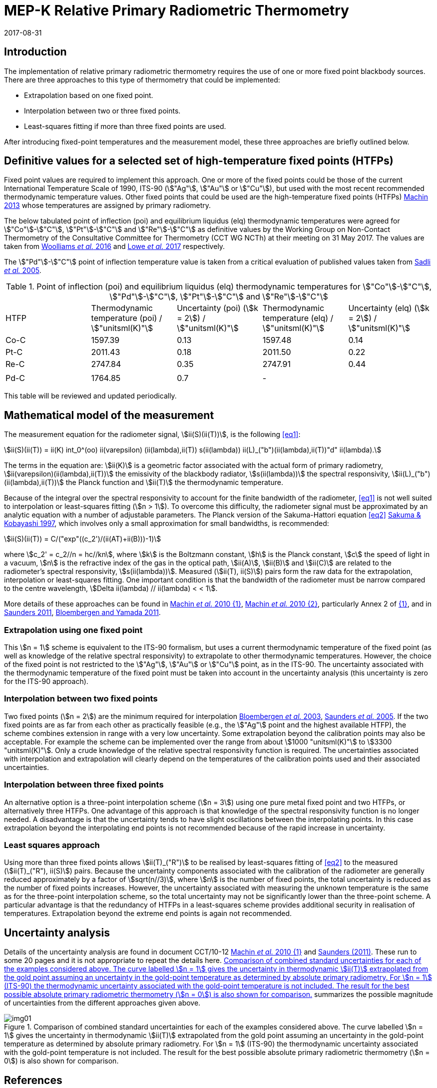 = MEP-K Relative Primary Radiometric Thermometry
:annex-id: 3
:appendix-id: 2
:partnumber: 1
:edition: 1
:copyright-year: 2017
:revdate: 2017-08-31
:language: en
:title-annex-en: MEP-K Relative Primary Radiometric Thermometry
:title-annex-fr:
:title-appendix-en: Mise en pratique
:title-appendix-fr: Mise en pratique
:title-part-en: Mise en pratique for the definition of the kelvin in the SI
:title-part-fr: Mise en pratique de la définition du kelvin
:title-en: The International System of Units
:title-fr: Le système international d'unités
:doctype: mise-en-pratique
:docnumber: SI MEP KRPRT
:committee-acronym: CCT
:committee-en: Consultative Committee for Thermometry
:committee-fr: Comité consultatif de thermométrie
:si-aspect: K_k
:fullname: Graham Machin
:affiliation: NPL
:address: Teddington, UK
:fullname_2: Klaus Anhalt
:affiliation_2: PTB
:city_2: Berlin
:country_2: Germany
:fullname_3: Pieter Bloembergen
:affiliation_3: NIM
:city_3: Beijing
:country_3: China
:fullname_4: Mohamed Sadli
:affiliation_4: LNE-CNAM
:city_4: St Denis
:country_4: France
:fullname_5: Dave Lowe
:affiliation_5: NPL
:city_5: Teddington
:country_5: UK
:fullname_6: Peter Saunders
:affiliation_6: MSL
:city_6: Lower Hutt
:country_6: New Zealand
:fullname_7: Yoshiro Yamada
:affiliation_7: NMIJ
:city_7: Tsukuba
:country_7: Japan
:fullname_8: Howard Yoon
:affiliation_8: NIST
:city_8: Gaithersburg
:country_8: USA
:status: in-force
:imagesdir: images
:mn-document-class: bipm
:mn-output-extensions: xml,html,pdf,rxl
:local-cache-only:
:data-uri-image:
:uri: https://www.bipm.org/utils/en/pdf/si-mep/MeP-K-2018_Relative_Primary_Radiometry.pdf

== Introduction

The implementation of relative primary radiometric thermometry requires the use of one
or more fixed point blackbody sources. There are three approaches to this type of
thermometry that could be implemented:

* Extrapolation based on one fixed point.
* Interpolation between two or three fixed points.
* Least-squares fitting if more than three fixed points are used.

After introducing fixed-point temperatures and the measurement model, these three
approaches are briefly outlined below.

== Definitive values for a selected set of high-temperature fixed points (HTFPs)

Fixed point values are required to implement this approach. One or more of the fixed
points could be those of the current International Temperature Scale of 1990, ITS-90
(stem:["Ag"], stem:["Au"] or stem:["Cu"]), but used with the most recent recommended
thermodynamic temperature values. Other fixed points that could be used are the
high-temperature fixed points (HTFPs) <<machin6,Machin 2013>> whose temperatures are
assigned by primary radiometry.

The below tabulated point of inflection (poi) and equilibrium liquidus (elq)
thermodynamic temperatures were agreed for stem:["Co"]-stem:["C"],
stem:["Pt"]-stem:["C"] and stem:["Re"]-stem:["C"] as definitive values by
the Working Group on Non-Contact Thermometry of the Consultative Committee for
Thermometry (CCT WG NCTh) at their meeting on 31 May 2017. The values are taken from
<<wooliams, Woolliams _et al._ 2016>> and <<lowe, Lowe _et al._ 2017>> respectively.

The stem:["Pd"]-stem:["C"] point of inflection temperature value is taken from a
critical evaluation of published values taken from <<sadli, Sadli _et al._ 2005>>.

[[table1]]
[cols="^,^,^,^,^"]
.Point of inflection (poi) and equilibrium liquidus (elq) thermodynamic temperatures for stem:["Co"]-stem:["C"], stem:["Pd"]-stem:["C"], stem:["Pt"]-stem:["C"] and stem:["Re"]-stem:["C"]
|===
| HTFP a| Thermodynamic temperature (poi) / stem:["unitsml(K)"] a| Uncertainty (poi) (stem:[k = 2]) / stem:["unitsml(K)"] a| Thermodynamic temperature (elq) / stem:["unitsml(K)"] a| Uncertainty (elq) (stem:[k = 2]) / stem:["unitsml(K)"]
| Co-C | 1597.39 | 0.13 | 1597.48 | 0.14
| Pt-C | 2011.43 | 0.18 | 2011.50 | 0.22
| Re-C | 2747.84 | 0.35 | 2747.91 | 0.44
| | | | |
| Pd-C | 1764.85 | 0.7 | - |
|===

This table will be reviewed and updated periodically.

== Mathematical model of the measurement

The measurement equation for the radiometer signal, stem:[ii(S)(ii(T))], is the
following <<eq1>>:

[[eq1]]
[stem]
++++
ii(S)(ii(T)) = ii(K) int_0^(oo) ii(varepsilon) (ii(lambda),ii(T)) s(ii(lambda)) ii(L)_("b")(ii(lambda),ii(T))"d" ii(lambda).
++++

The terms in the equation are: stem:[ii(K)] is a geometric factor associated with the
actual form of primary radiometry, stem:[ii(varepsilon)(ii(lambda),ii(T))] the
emissivity of the blackbody radiator, stem:[s(ii(lambda))] the spectral responsivity,
stem:[ii(L)_("b")(ii(lambda),ii(T))] the Planck function and stem:[ii(T)] the
thermodynamic temperature.

Because of the integral over the spectral responsivity to account for the finite
bandwidth of the radiometer, <<eq1>> is not well suited to interpolation or
least-squares fitting (stem:[n > 1]). To overcome this difficulty, the radiometer signal
must be approximated by an analytic equation with a number of adjustable parameters. The
Planck version of the Sakuma-Hattori equation <<eq2>> <<sakuma,Sakuma & Kobayashi
1997>>, which involves only a small approximation for small bandwidths, is recommended:

[[eq2]]
[stem]
++++
ii(S)(ii(T)) = C/("exp"((c_2')/(ii(AT)+ii(B)))-1)
++++

where stem:[c_2' = c_2//n = hc//kn], where stem:[k] is the Boltzmann constant, stem:[h]
is the Planck constant, stem:[c] the speed of light in a vacuum, stem:[n] is the
refractive index of the gas in the optical path, stem:[ii(A)], stem:[ii(B)] and
stem:[ii(C)] are related to the radiometer's spectral responsivity,
stem:[s(ii(lambda))]. Measured (stem:[ii(T), ii(S)]) pairs form the raw data for the
extrapolation, interpolation or least-squares fitting. One important condition is that
the bandwidth of the radiometer must be narrow compared to the centre wavelength,
stem:[Delta ii(lambda) // ii(lambda) < < 1].

More details of these approaches can be found in <<machin4, Machin _et al._ 2010 {1}>>,
<<machin5, Machin _et al._ 2010 {2}>>, particularly Annex 2 of <<machin4, {1}>>, and in
<<saunders10, Saunders 2011>>, <<bloembergen1, Bloembergen and Yamada 2011>>.

=== Extrapolation using one fixed point

This stem:[n = 1] scheme is equivalent to the ITS-90 formalism, but uses a current
thermodynamic temperature of the fixed point (as well as knowledge of the relative
spectral responsivity) to extrapolate to other thermodynamic temperatures. However, the
choice of the fixed point is not restricted to the stem:["Ag"], stem:["Au"] or
stem:["Cu"] point, as in the ITS-90.
The uncertainty associated with the thermodynamic temperature of the fixed point must be
taken into account in the uncertainty analysis (this uncertainty is zero for the ITS-90
approach).

=== Interpolation between two fixed points

Two fixed points (stem:[n = 2]) are the minimum required for interpolation
<<bloembergen2, Bloembergen _et al._ 2003>>, <<saunders9, Saunders _et al._ 2005>>. If
the two fixed points are as far from each other as practically feasible (e.g., the stem:["Ag"]
point and the highest available HTFP), the scheme combines extension in range with a
very low uncertainty. Some extrapolation beyond the calibration points may also be
acceptable. For example the scheme can be implemented over the range from about
stem:[1000 "unitsml(K)"] to stem:[3300 "unitsml(K)"]. Only a crude knowledge of the
relative spectral responsivity function is required. The uncertainties associated with
interpolation and extrapolation will clearly depend on the temperatures of the
calibration points used and their associated uncertainties.

=== Interpolation between three fixed points

An alternative option is a three-point interpolation scheme (stem:[n = 3]) using one
pure metal fixed point and two HTFPs, or alternatively three HTFPs. One advantage of
this approach is that knowledge of the spectral responsivity function is no longer
needed. A disadvantage is that the uncertainty tends to have slight oscillations between
the interpolating points. In this case extrapolation beyond the interpolating end points
is not recommended because of the rapid increase in uncertainty.

=== Least squares approach

Using more than three fixed points allows stem:[ii(T)_("R")] to be realised by
least-squares fitting of <<eq2>> to the measured (stem:[ii(T)_("R"), ii(S)]) pairs.
Because the uncertainty components associated with the calibration of the radiometer are
generally reduced approximately by a factor of stem:[sqrt(n//3)], where stem:[n] is the
number of fixed points, the total uncertainty is reduced as the number of fixed points
increases. However, the uncertainty associated with measuring the unknown temperature is
the same as for the three-point interpolation scheme, so the total uncertainty may not
be significantly lower than the three-point scheme. A particular advantage is that the
redundancy of HTFPs in a least-squares scheme provides additional security in
realisation of temperatures. Extrapolation beyond the extreme end points is again not
recommended.

== Uncertainty analysis

Details of the uncertainty analysis are found in document CCT/10-12 <<machin4, Machin
_et al._ 2010 {1}>> and <<saunders10,Saunders (2011)>>. These run to some 20 pages and
it is not appropriate to repeat the details here. <<fig1>> summarizes the possible
magnitude of uncertainties from the different approaches given above.

[[fig1]]
.Comparison of combined standard uncertainties for each of the examples considered above. The curve labelled stem:[n = 1] gives the uncertainty in thermodynamic stem:[ii(T)] extrapolated from the gold point assuming an uncertainty in the gold-point temperature as determined by absolute primary radiometry. For stem:[n = 1] (ITS-90) the thermodynamic uncertainty associated with the gold-point temperature is not included. The result for the best possible absolute primary radiometric thermometry (stem:[n = 0]) is also shown for comparison.
image::img01.png[]

[bibliography]
== References

* [[[bloembergen1,1]]], Bloembergen, P., Yamada, Y., Yamamoto, N., Hartmann, J., "Realising the high-temperature part of a future ITS with the aid of eutectic metal-carbon fixed points", In: _Temperature its measurement and control in science and industry_, Vol 7, Part 1, ed. Dean Ripple (AIP, Melville, NY) pp. 291-296 (2003)

* [[[bloembergen2,1]]], Bloembergen, P., Yamada, Y., "Measurement of thermodynamic temperature above the silver point on the basis of the scheme n=2", _Int. J. Thermophys._, *32*, pp. 45-67 (2011)

* [[[lowe,(3)BIPM Metrologia 54 3 390]]], Lowe, D.H., Todd, A. D. W., Van den Bossche, R., Bloembergen, P., Anhalt, K., Ballico, M., Bourson, F., Briaudeau, S., Campos, J., Cox, M.G., del Campo, D., Dury, M., Gavrilov, V., Grigoryeva, I., Hernanz, M. L., Jahan, F., Khlevnoy, B., Khromchenko, V., Lu, X., Machin, G., Mantilla, J.M., Martin, M. J., McEvoy, H.C., Rougié, B., Sadli, M., Salim, S.G.R., Sasajima, N., Taubert, D., van der Ham, E., Wang, T., Wei, D., Whittam, A., Wilthan, B., Woods, D., Woodward, J.T., Woolliams, E.R., Yamada, Y., Yamaguchi, Y., Yoon, H., Yuan, Z., 2017, "The equilibrium liquidus temperatures of rhenium-carbon, platinum-carbon and cobalt-carbon eutectic alloys" _Metrologia_, *54*, 390-398 (2017) https://doi.org/10.1088/1681-7575/aa6eeb

* [[[machin4,1]]], Machin, G., Bloembergen, P., Anhalt, K., Hartmann, J., Sadli, M., Saunders, P., Woolliams, E., Yamada, Y., Yoon, H., 2010 {1}, "Realisation and dissemination of thermodynamic temperature above 1234.93 K", CCT Working Document CCT/10-12.

* [[[machin5,1]]], Machin, G., Bloembergen, P, Anhalt, K., Hartmann, J., Sadli, M., Saunders, P., Woolliams, E., Yamada, Y. & Yoon, H., "Practical implementation of the mise-en-pratique for the definition of the kelvin above the silver point", _Int. J. Thermophys._, *31*, p. 1779-1788, (2010 {2}), DOI 10.1007/s10765-010-0834-5

* [[[machin6,1]]], Machin, G., "Twelve years of high temperature fixed point research: a review", AIP Conf. Proc. *1552*, 305 (2013); doi: 10.1063/1.4821383

* [[[sadli,1]]], Sadli, M., Fischer, J., Yamada, Y., Sapritsky, V., Lowe, D., Machin, G., "Review of metal-carbon eutectic temperatures proposal for new ITS-90 secondary points", In: _TEMPMEKO '04, Ninth International Symposium on Temperature and Thermal Measurements in Industry and Science_, ed. Davor Zvizdic (LPM/FSB, Zagreb) pp. 341-348. (2005)

* [[[sakuma,1]]], Sakuma, F., Kobayashi, M., 1997, "Interpolation equations of scales of radiation thermometers", In: _Proceedings of TEMPMEKO '96, Sixth International Symposium on Temperature and Thermal Measurements in Industry and Science_, ed. P. Marcarino (Levrotto & Bella, Torino) pp. 305-310 (1996)

* [[[saunders9,1]]], Saunders, P., Bloembergen, P., White, R., "Uncertainty in temperatures realised by radiation thermometry using two fixed points", In: _TEMPMEKO '04, Ninth International Symposium on Temperature and Thermal Measurements in Industry and Science_, ed. Davor Zvizdic (LPM/FSB, Zagreb) pp. 1149-1154 (2005)

* [[[saunders10,1]]], Saunders P., "Uncertainties in the realisation of thermodynamic temperature above the silver point", _Int. J. Thermophys._, *32*, 26-44 (2011)

* [[[wooliams,1]]], Woolliams, E., Anhalt, K., Ballico, M., Bloembergen, P., Bourson, F., Briaudeau, S., Campos, J., Cox, M. G., del Campo, D., Dury, M.R., Gavrilov, V., Grigoryeva, I., Hernandez, M.L., Jahan, F., Khlevnoy, B., Khromchenko, V., Lowe, D.H., Lu, X., Machin, G., Mantilla, J.M., Martin, M.J., McEvoy, H.C., Rougié, B., Sadli, M., Salim, S.G., Sasajima, N., Taubert, D.R., Todd, A., Van den Bossche, R., van der Ham, E., Wang, T., Wei, D., Whittam, A., Wilthan, B., Woods, D., Woodward, J., Yamada, Y., Yamaguchi, Y., Yoon, H., Yuan, Z. 2016, "Thermodynamic temperature assignment to the point of inflection of the melting curve of high temperature fixed points", _Phil. Trans R. Soc. A._ *374*: 20150044 (2016) http://dx.doi.org/10.1098/rsta.2015.0044

//[align=right]
//_Last update on 31 August 2017_
